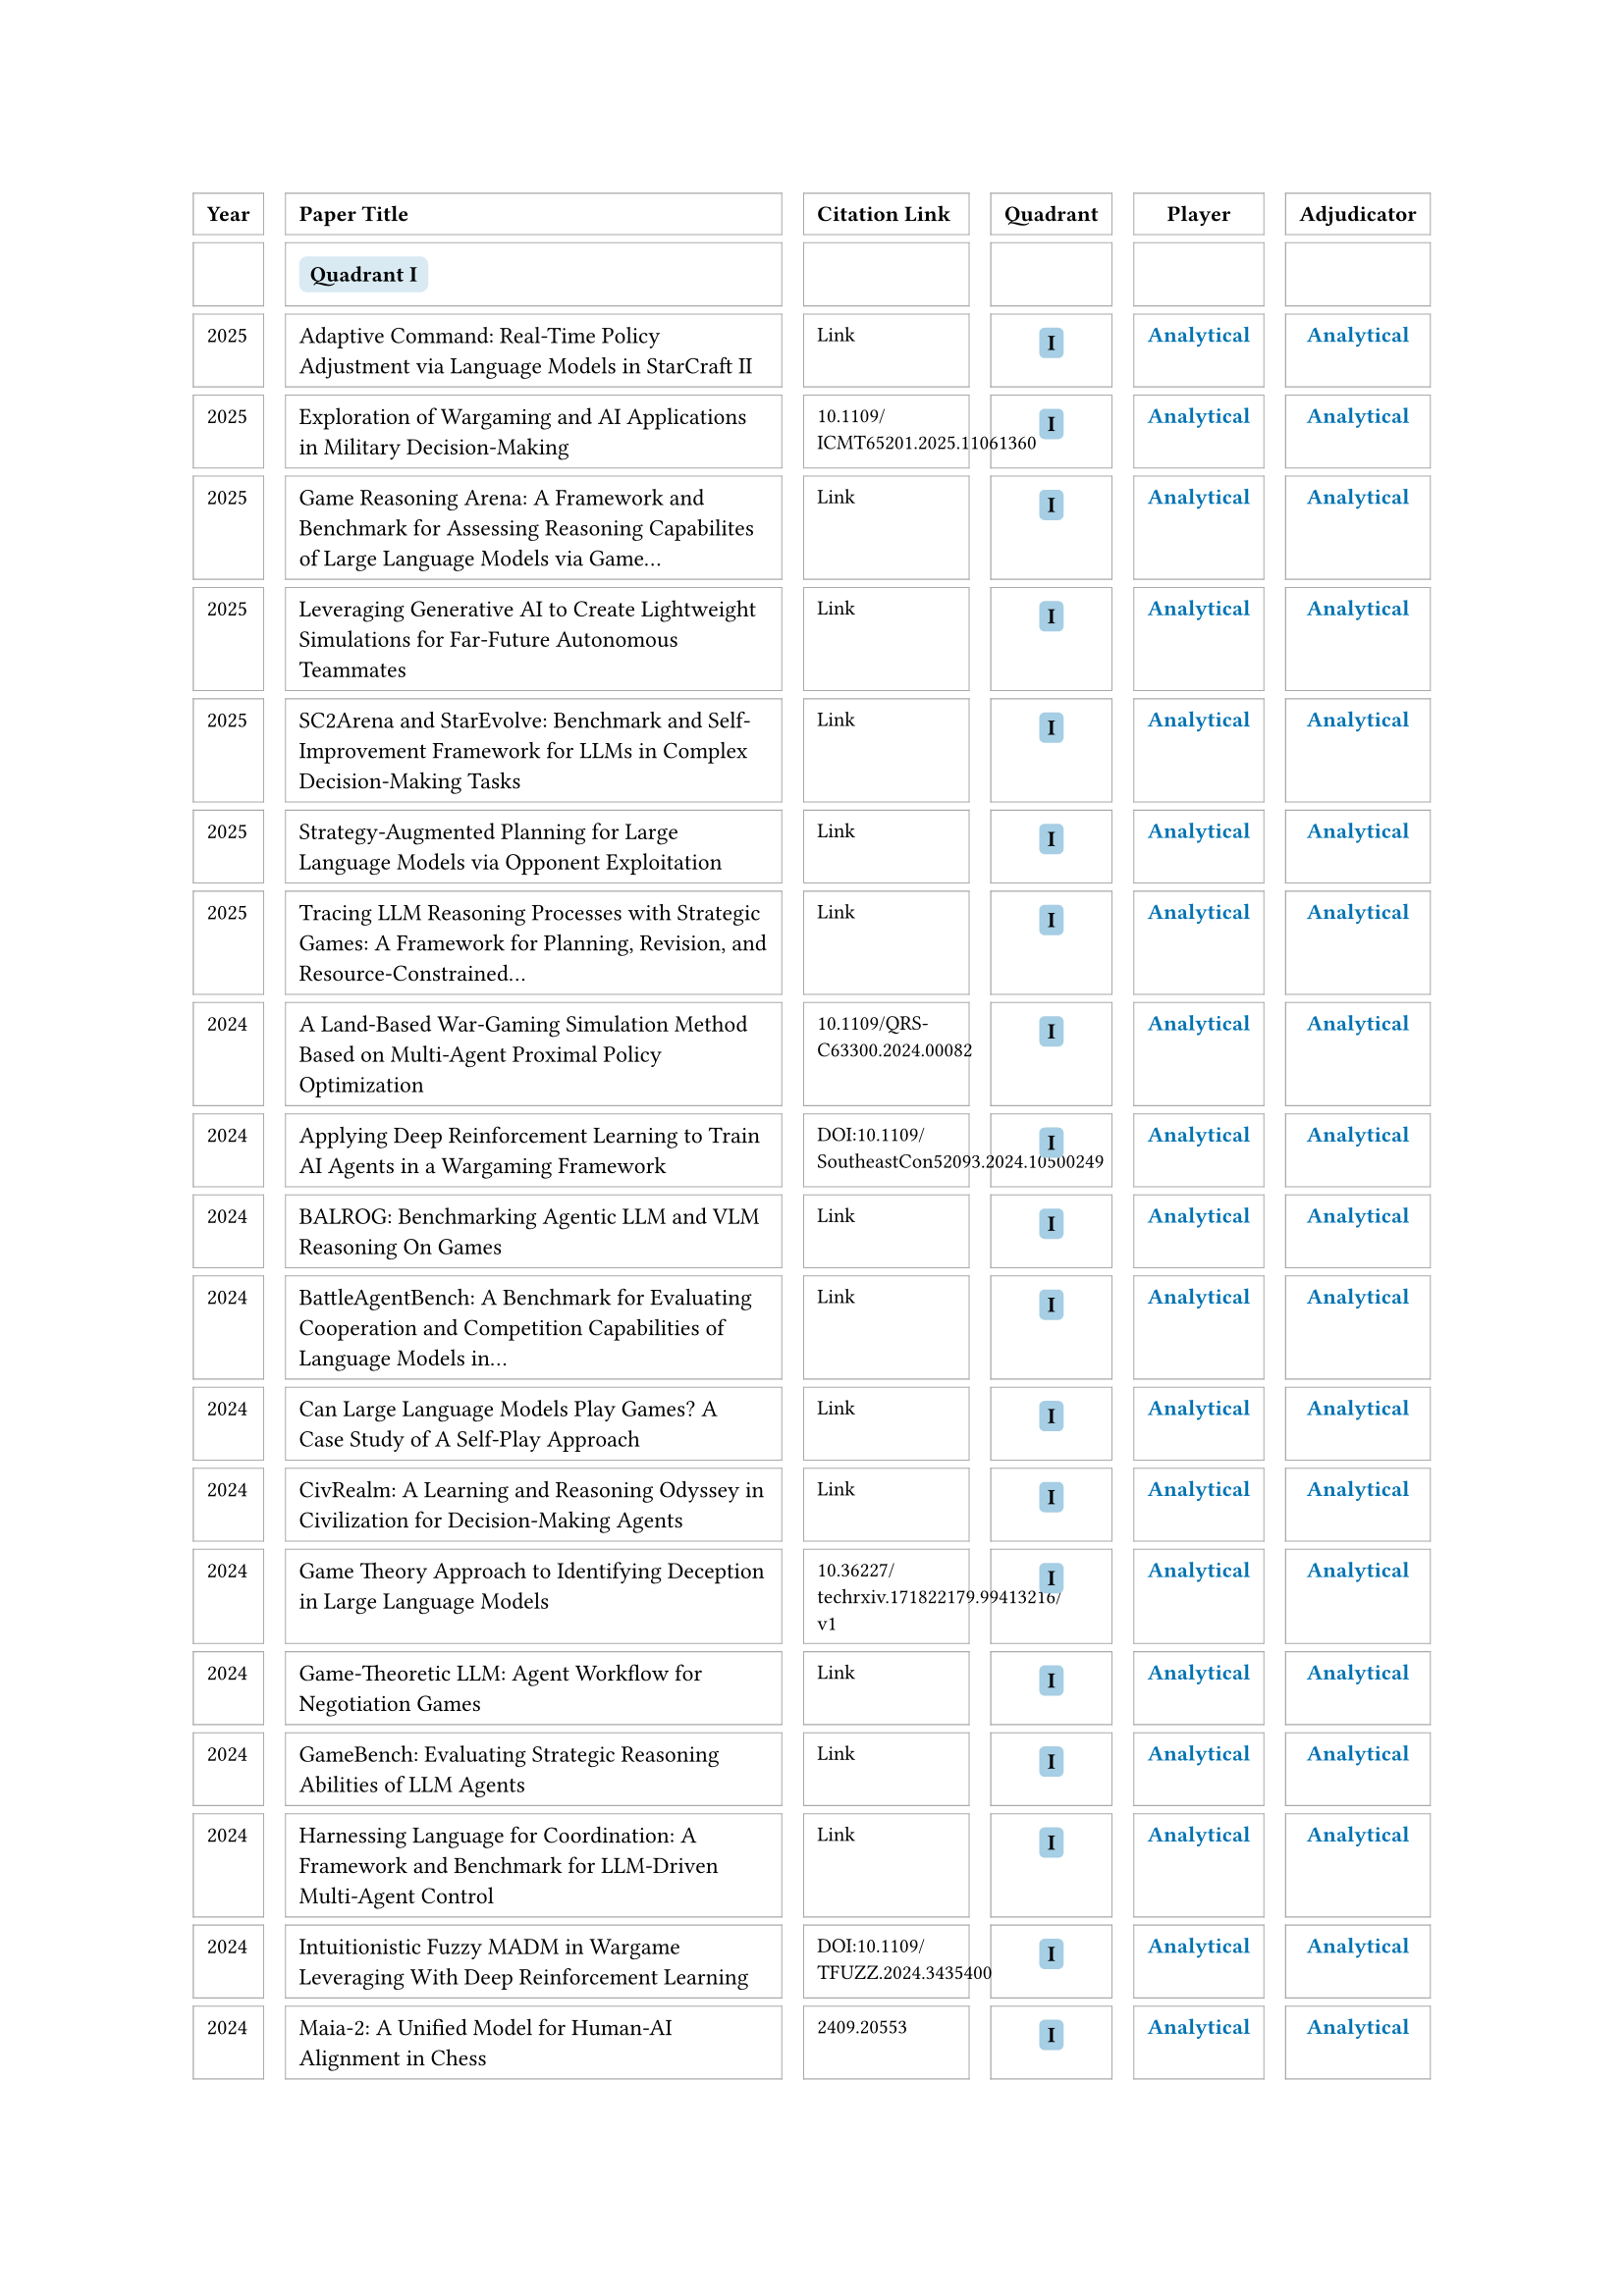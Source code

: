// Auto-generated by src/emnlp_assets.py
#set text(size: 8pt)
#block(breakable: true, width: 100%)[
  #table(
    columns: (auto, 6fr, 2fr, auto, auto, auto),
    column-gutter: 8pt,
    row-gutter: 3pt,
    align: (left, left, left, center, center, center),
    stroke: 0.4pt + gray,
    inset: 5pt,
    [*Year*], [*Paper Title*], [*Citation Link*], [*Quadrant*], [*Player*], [*Adjudicator*],
    [ ], [#box(fill: rgb(0, 114, 178).lighten(85%), inset: 4pt, radius: 3pt)[*Quadrant I*]], [ ], [ ], [ ], [ ],
    [2025], [#text(size: 8.5pt)[Adaptive Command: Real-Time Policy Adjustment via Language Models in StarCraft II]], [#link("https://arxiv.org/abs/2508.16580")[#text(size: 7.5pt)[Link]]], [#box(fill: rgb(0, 114, 178).lighten(65%), inset: 3pt, radius: 2pt)[*I*]], [#text(fill: rgb(0, 114, 178), weight: "bold")[Analytical]], [#text(fill: rgb(0, 114, 178), weight: "bold")[Analytical]],
    [2025], [#text(size: 8.5pt)[Exploration of Wargaming and AI Applications in Military Decision-Making]], [#text(size: 7.5pt)[10.1109/ICMT65201.2025.11061360]], [#box(fill: rgb(0, 114, 178).lighten(65%), inset: 3pt, radius: 2pt)[*I*]], [#text(fill: rgb(0, 114, 178), weight: "bold")[Analytical]], [#text(fill: rgb(0, 114, 178), weight: "bold")[Analytical]],
    [2025], [#text(size: 8.5pt)[Game Reasoning Arena: A Framework and Benchmark for Assessing Reasoning Capabilites of Large Language Models via Game…]], [#link("https://arxiv.org/abs/2508.03368")[#text(size: 7.5pt)[Link]]], [#box(fill: rgb(0, 114, 178).lighten(65%), inset: 3pt, radius: 2pt)[*I*]], [#text(fill: rgb(0, 114, 178), weight: "bold")[Analytical]], [#text(fill: rgb(0, 114, 178), weight: "bold")[Analytical]],
    [2025], [#text(size: 8.5pt)[Leveraging Generative AI to Create Lightweight Simulations for Far-Future Autonomous Teammates]], [#link("https://journals.sagepub.com/doi/10.1177/10711813251357885")[#text(size: 7.5pt)[Link]]], [#box(fill: rgb(0, 114, 178).lighten(65%), inset: 3pt, radius: 2pt)[*I*]], [#text(fill: rgb(0, 114, 178), weight: "bold")[Analytical]], [#text(fill: rgb(0, 114, 178), weight: "bold")[Analytical]],
    [2025], [#text(size: 8.5pt)[SC2Arena and StarEvolve: Benchmark and Self-Improvement Framework for LLMs in Complex Decision-Making Tasks]], [#link("https://arxiv.org/abs/2508.10428")[#text(size: 7.5pt)[Link]]], [#box(fill: rgb(0, 114, 178).lighten(65%), inset: 3pt, radius: 2pt)[*I*]], [#text(fill: rgb(0, 114, 178), weight: "bold")[Analytical]], [#text(fill: rgb(0, 114, 178), weight: "bold")[Analytical]],
    [2025], [#text(size: 8.5pt)[Strategy-Augmented Planning for Large Language Models via Opponent Exploitation]], [#link("https://arxiv.org/abs/2505.08459")[#text(size: 7.5pt)[Link]]], [#box(fill: rgb(0, 114, 178).lighten(65%), inset: 3pt, radius: 2pt)[*I*]], [#text(fill: rgb(0, 114, 178), weight: "bold")[Analytical]], [#text(fill: rgb(0, 114, 178), weight: "bold")[Analytical]],
    [2025], [#text(size: 8.5pt)[Tracing LLM Reasoning Processes with Strategic Games: A Framework for Planning, Revision, and Resource-Constrained…]], [#link("https://arxiv.org/abs/2506.12012")[#text(size: 7.5pt)[Link]]], [#box(fill: rgb(0, 114, 178).lighten(65%), inset: 3pt, radius: 2pt)[*I*]], [#text(fill: rgb(0, 114, 178), weight: "bold")[Analytical]], [#text(fill: rgb(0, 114, 178), weight: "bold")[Analytical]],
    [2024], [#text(size: 8.5pt)[A Land-Based War-Gaming Simulation Method Based on Multi-Agent Proximal Policy Optimization]], [#text(size: 7.5pt)[10.1109/QRS-C63300.2024.00082]], [#box(fill: rgb(0, 114, 178).lighten(65%), inset: 3pt, radius: 2pt)[*I*]], [#text(fill: rgb(0, 114, 178), weight: "bold")[Analytical]], [#text(fill: rgb(0, 114, 178), weight: "bold")[Analytical]],
    [2024], [#text(size: 8.5pt)[Applying Deep Reinforcement Learning to Train AI Agents in a Wargaming Framework]], [#text(size: 7.5pt)[DOI:10.1109/SoutheastCon52093.2024.10500249]], [#box(fill: rgb(0, 114, 178).lighten(65%), inset: 3pt, radius: 2pt)[*I*]], [#text(fill: rgb(0, 114, 178), weight: "bold")[Analytical]], [#text(fill: rgb(0, 114, 178), weight: "bold")[Analytical]],
    [2024], [#text(size: 8.5pt)[BALROG: Benchmarking Agentic LLM and VLM Reasoning On Games]], [#link("https://arxiv.org/abs/2411.13543")[#text(size: 7.5pt)[Link]]], [#box(fill: rgb(0, 114, 178).lighten(65%), inset: 3pt, radius: 2pt)[*I*]], [#text(fill: rgb(0, 114, 178), weight: "bold")[Analytical]], [#text(fill: rgb(0, 114, 178), weight: "bold")[Analytical]],
    [2024], [#text(size: 8.5pt)[BattleAgentBench: A Benchmark for Evaluating Cooperation and Competition Capabilities of Language Models in…]], [#link("https://arxiv.org/abs/2408.15971")[#text(size: 7.5pt)[Link]]], [#box(fill: rgb(0, 114, 178).lighten(65%), inset: 3pt, radius: 2pt)[*I*]], [#text(fill: rgb(0, 114, 178), weight: "bold")[Analytical]], [#text(fill: rgb(0, 114, 178), weight: "bold")[Analytical]],
    [2024], [#text(size: 8.5pt)[Can Large Language Models Play Games? A Case Study of A Self-Play Approach]], [#link("https://arxiv.org/abs/2403.05632")[#text(size: 7.5pt)[Link]]], [#box(fill: rgb(0, 114, 178).lighten(65%), inset: 3pt, radius: 2pt)[*I*]], [#text(fill: rgb(0, 114, 178), weight: "bold")[Analytical]], [#text(fill: rgb(0, 114, 178), weight: "bold")[Analytical]],
    [2024], [#text(size: 8.5pt)[CivRealm: A Learning and Reasoning Odyssey in Civilization for Decision-Making Agents]], [#link("https://arxiv.org/abs/2401.10568")[#text(size: 7.5pt)[Link]]], [#box(fill: rgb(0, 114, 178).lighten(65%), inset: 3pt, radius: 2pt)[*I*]], [#text(fill: rgb(0, 114, 178), weight: "bold")[Analytical]], [#text(fill: rgb(0, 114, 178), weight: "bold")[Analytical]],
    [2024], [#text(size: 8.5pt)[Game Theory Approach to Identifying Deception in Large Language Models]], [#text(size: 7.5pt)[10.36227/techrxiv.171822179.99413216/v1]], [#box(fill: rgb(0, 114, 178).lighten(65%), inset: 3pt, radius: 2pt)[*I*]], [#text(fill: rgb(0, 114, 178), weight: "bold")[Analytical]], [#text(fill: rgb(0, 114, 178), weight: "bold")[Analytical]],
    [2024], [#text(size: 8.5pt)[Game-Theoretic LLM: Agent Workflow for Negotiation Games]], [#link("https://arxiv.org/abs/2411.05990")[#text(size: 7.5pt)[Link]]], [#box(fill: rgb(0, 114, 178).lighten(65%), inset: 3pt, radius: 2pt)[*I*]], [#text(fill: rgb(0, 114, 178), weight: "bold")[Analytical]], [#text(fill: rgb(0, 114, 178), weight: "bold")[Analytical]],
    [2024], [#text(size: 8.5pt)[GameBench: Evaluating Strategic Reasoning Abilities of LLM Agents]], [#link("https://arxiv.org/html/2406.06613v1")[#text(size: 7.5pt)[Link]]], [#box(fill: rgb(0, 114, 178).lighten(65%), inset: 3pt, radius: 2pt)[*I*]], [#text(fill: rgb(0, 114, 178), weight: "bold")[Analytical]], [#text(fill: rgb(0, 114, 178), weight: "bold")[Analytical]],
    [2024], [#text(size: 8.5pt)[Harnessing Language for Coordination: A Framework and Benchmark for LLM-Driven Multi-Agent Control]], [#link("https://arxiv.org/abs/2412.11761")[#text(size: 7.5pt)[Link]]], [#box(fill: rgb(0, 114, 178).lighten(65%), inset: 3pt, radius: 2pt)[*I*]], [#text(fill: rgb(0, 114, 178), weight: "bold")[Analytical]], [#text(fill: rgb(0, 114, 178), weight: "bold")[Analytical]],
    [2024], [#text(size: 8.5pt)[Intuitionistic Fuzzy MADM in Wargame Leveraging With Deep Reinforcement Learning]], [#text(size: 7.5pt)[DOI:10.1109/TFUZZ.2024.3435400]], [#box(fill: rgb(0, 114, 178).lighten(65%), inset: 3pt, radius: 2pt)[*I*]], [#text(fill: rgb(0, 114, 178), weight: "bold")[Analytical]], [#text(fill: rgb(0, 114, 178), weight: "bold")[Analytical]],
    [2024], [#text(size: 8.5pt)[Maia-2: A Unified Model for Human-AI Alignment in Chess]], [#text(size: 7.5pt)[2409.20553]], [#box(fill: rgb(0, 114, 178).lighten(65%), inset: 3pt, radius: 2pt)[*I*]], [#text(fill: rgb(0, 114, 178), weight: "bold")[Analytical]], [#text(fill: rgb(0, 114, 178), weight: "bold")[Analytical]],
    [2024], [#text(size: 8.5pt)[Mastering the Digital Art of War: Developing Intelligent Combat Simulation Agents for Wargaming Using Hierarchical…]], [#link("https://arxiv.org/abs/2408.13333")[#text(size: 7.5pt)[Link]]], [#box(fill: rgb(0, 114, 178).lighten(65%), inset: 3pt, radius: 2pt)[*I*]], [#text(fill: rgb(0, 114, 178), weight: "bold")[Analytical]], [#text(fill: rgb(0, 114, 178), weight: "bold")[Analytical]],
    [2024], [#text(size: 8.5pt)[Multiattribute Decision-Making in Wargames Leveraging the Entropy–Weight Method in Conjunction With Deep Reinforcement…]], [#text(size: 7.5pt)[10.1109/TG.2023.3236065]], [#box(fill: rgb(0, 114, 178).lighten(65%), inset: 3pt, radius: 2pt)[*I*]], [#text(fill: rgb(0, 114, 178), weight: "bold")[Analytical]], [#text(fill: rgb(0, 114, 178), weight: "bold")[Analytical]],
    [2024], [#text(size: 8.5pt)[Multiattribute Decision-Making in Wargames Leveraging the Entropy–Weight Method in Conjunction With Deep Reinforcement…]], [#text(size: 7.5pt)[DOI:10.1109/TG.2023.3236065]], [#box(fill: rgb(0, 114, 178).lighten(65%), inset: 3pt, radius: 2pt)[*I*]], [#text(fill: rgb(0, 114, 178), weight: "bold")[Analytical]], [#text(fill: rgb(0, 114, 178), weight: "bold")[Analytical]],
    [2024], [#text(size: 8.5pt)[PokeLLMon: A Human-Parity Agent for Pokemon Battles with Large Language Models]], [#link("https://arxiv.org/abs/2402.01118")[#text(size: 7.5pt)[Link]]], [#box(fill: rgb(0, 114, 178).lighten(65%), inset: 3pt, radius: 2pt)[*I*]], [#text(fill: rgb(0, 114, 178), weight: "bold")[Analytical]], [#text(fill: rgb(0, 114, 178), weight: "bold")[Analytical]],
    [2024], [#text(size: 8.5pt)[Project Sid: Many-agent simulations toward AI civilization]], [#link("https://arxiv.org/abs/2411.00114")[#text(size: 7.5pt)[Link]]], [#box(fill: rgb(0, 114, 178).lighten(65%), inset: 3pt, radius: 2pt)[*I*]], [#text(fill: rgb(0, 114, 178), weight: "bold")[Analytical]], [#text(fill: rgb(0, 114, 178), weight: "bold")[Analytical]],
    [2024], [#text(size: 8.5pt)[SC-Phi2: A Fine-tuned Small Language Model for StarCraft II Macromanagement Tasks]], [#link("https://arxiv.org/abs/2409.18989")[#text(size: 7.5pt)[Link]]], [#box(fill: rgb(0, 114, 178).lighten(65%), inset: 3pt, radius: 2pt)[*I*]], [#text(fill: rgb(0, 114, 178), weight: "bold")[Analytical]], [#text(fill: rgb(0, 114, 178), weight: "bold")[Analytical]],
    [2024], [#text(size: 8.5pt)[Shall We Team Up: Exploring Spontaneous Cooperation of Competing LLM Agents]], [#link("https://arxiv.org/abs/2402.12327")[#text(size: 7.5pt)[Link]]], [#box(fill: rgb(0, 114, 178).lighten(65%), inset: 3pt, radius: 2pt)[*I*]], [#text(fill: rgb(0, 114, 178), weight: "bold")[Analytical]], [#text(fill: rgb(0, 114, 178), weight: "bold")[Analytical]],
    [2024], [#text(size: 8.5pt)[Strategic behavior of large language models and the role of game structure versus contextual framing]], [#text(size: 7.5pt)[DOI:10.1038/s41598-024-69032-z]], [#box(fill: rgb(0, 114, 178).lighten(65%), inset: 3pt, radius: 2pt)[*I*]], [#text(fill: rgb(0, 114, 178), weight: "bold")[Analytical]], [#text(fill: rgb(0, 114, 178), weight: "bold")[Analytical]],
    [2024], [#text(size: 8.5pt)[SwarmBrain: Embodied agent for real?time strategy game StarCraft II via large language models.]], [#link("https://arxiv.org/abs/2401.17749")[#text(size: 7.5pt)[Link]]], [#box(fill: rgb(0, 114, 178).lighten(65%), inset: 3pt, radius: 2pt)[*I*]], [#text(fill: rgb(0, 114, 178), weight: "bold")[Analytical]], [#text(fill: rgb(0, 114, 178), weight: "bold")[Analytical]],
    [2024], [#text(size: 8.5pt)[The Automated but Risky Game: Modeling Agent-to-Agent Negotiations and Transactions in Consumer Markets]], [#link("https://arxiv.org/abs/2410.10479")[#text(size: 7.5pt)[Link]]], [#box(fill: rgb(0, 114, 178).lighten(65%), inset: 3pt, radius: 2pt)[*I*]], [#text(fill: rgb(0, 114, 178), weight: "bold")[Analytical]], [#text(fill: rgb(0, 114, 178), weight: "bold")[Analytical]],
    [2023], [#text(size: 8.5pt)[ChessGPT: Bridging Policy Learning and Language Modeling]], [#link("https://arxiv.org/abs/2306.09200")[#text(size: 7.5pt)[Link]]], [#box(fill: rgb(0, 114, 178).lighten(65%), inset: 3pt, radius: 2pt)[*I*]], [#text(fill: rgb(0, 114, 178), weight: "bold")[Analytical]], [#text(fill: rgb(0, 114, 178), weight: "bold")[Analytical]],
    [2023], [#text(size: 8.5pt)[Diversifying AI: Towards Creative Chess with AlphaZero]], [#text(size: 7.5pt)[2308.09175]], [#box(fill: rgb(0, 114, 178).lighten(65%), inset: 3pt, radius: 2pt)[*I*]], [#text(fill: rgb(0, 114, 178), weight: "bold")[Analytical]], [#text(fill: rgb(0, 114, 178), weight: "bold")[Analytical]],
    [2023], [#text(size: 8.5pt)[Intelligent Decision-Making and Human Language Communication Based on Deep Reinforcement Learning in a Wargame…]], [#text(size: 7.5pt)[10.1109/THMS.2022.3225867]], [#box(fill: rgb(0, 114, 178).lighten(65%), inset: 3pt, radius: 2pt)[*I*]], [#text(fill: rgb(0, 114, 178), weight: "bold")[Analytical]], [#text(fill: rgb(0, 114, 178), weight: "bold")[Analytical]],
    [2023], [#text(size: 8.5pt)[LLM-Based Agent Society Investigation: Collaboration and Confrontation in Avalon Gameplay]], [#text(size: 7.5pt)[—]], [#box(fill: rgb(0, 114, 178).lighten(65%), inset: 3pt, radius: 2pt)[*I*]], [#text(fill: rgb(0, 114, 178), weight: "bold")[Analytical]], [#text(fill: rgb(0, 114, 178), weight: "bold")[Analytical]],
    [2023], [#text(size: 8.5pt)[Large Language Models Play StarCraft II: Benchmarks and A Chain of Summarization Approach]], [#link("https://arxiv.org/abs/2312.11865")[#text(size: 7.5pt)[Link]]], [#box(fill: rgb(0, 114, 178).lighten(65%), inset: 3pt, radius: 2pt)[*I*]], [#text(fill: rgb(0, 114, 178), weight: "bold")[Analytical]], [#text(fill: rgb(0, 114, 178), weight: "bold")[Analytical]],
    [2023], [#text(size: 8.5pt)[Large Language Models on the Chessboard: A Study on ChatGPT's Formal Language Comprehension and Complex Reasoning Skills]], [#text(size: 7.5pt)[—]], [#box(fill: rgb(0, 114, 178).lighten(65%), inset: 3pt, radius: 2pt)[*I*]], [#text(fill: rgb(0, 114, 178), weight: "bold")[Analytical]], [#text(fill: rgb(0, 114, 178), weight: "bold")[Analytical]],
    [2023], [#text(size: 8.5pt)[Naval Wargame Prototyping: Multiplayer Real-Time Strategy Game Simulation Using Unreal Engine]], [#text(size: 7.5pt)[DOI:10.1109/ICITEE59582.2023.10317764]], [#box(fill: rgb(0, 114, 178).lighten(65%), inset: 3pt, radius: 2pt)[*I*]], [#text(fill: rgb(0, 114, 178), weight: "bold")[Analytical]], [#text(fill: rgb(0, 114, 178), weight: "bold")[Analytical]],
    [2023], [#text(size: 8.5pt)[Playing Games With GPT: What Can We Learn About a Large Language Model From Canonical Strategic Games?]], [#link("http://dx.doi.org/10.2139/ssrn.4493398")[#text(size: 7.5pt)[Link]]], [#box(fill: rgb(0, 114, 178).lighten(65%), inset: 3pt, radius: 2pt)[*I*]], [#text(fill: rgb(0, 114, 178), weight: "bold")[Analytical]], [#text(fill: rgb(0, 114, 178), weight: "bold")[Analytical]],
    [2023], [#text(size: 8.5pt)[Research on Wargame Decision-Making Method Based on Multi-Agent Deep Deterministic Policy Gradient]], [#link("https://doi.org/10.3390/app13074569")[#text(size: 7.5pt)[Link]]], [#box(fill: rgb(0, 114, 178).lighten(65%), inset: 3pt, radius: 2pt)[*I*]], [#text(fill: rgb(0, 114, 178), weight: "bold")[Analytical]], [#text(fill: rgb(0, 114, 178), weight: "bold")[Analytical]],
    [2023], [#text(size: 8.5pt)[Self Generated Wargame AI: Double Layer Agent Task Planning Based on Large Language Model]], [#link("https://arxiv.org/abs/2312.01090v2")[#text(size: 7.5pt)[Link]]], [#box(fill: rgb(0, 114, 178).lighten(65%), inset: 3pt, radius: 2pt)[*I*]], [#text(fill: rgb(0, 114, 178), weight: "bold")[Analytical]], [#text(fill: rgb(0, 114, 178), weight: "bold")[Analytical]],
    [2023], [#text(size: 8.5pt)[Welfare Diplomacy: Benchmarking Language Model Cooperation]], [#link("https://arxiv.org/abs/2310.08901")[#text(size: 7.5pt)[Link]]], [#box(fill: rgb(0, 114, 178).lighten(65%), inset: 3pt, radius: 2pt)[*I*]], [#text(fill: rgb(0, 114, 178), weight: "bold")[Analytical]], [#text(fill: rgb(0, 114, 178), weight: "bold")[Analytical]],
    [2022], [#text(size: 8.5pt)[Ares: A System-Oriented Wargame Framework for Adversarial ML]], [#text(size: 7.5pt)[—]], [#box(fill: rgb(0, 114, 178).lighten(65%), inset: 3pt, radius: 2pt)[*I*]], [#text(fill: rgb(0, 114, 178), weight: "bold")[Analytical]], [#text(fill: rgb(0, 114, 178), weight: "bold")[Analytical]],
    [2022], [#text(size: 8.5pt)[Mastering the Game of No-Press Diplomacy via Human-Regularized Reinforcement Learning and Planning]], [#link("https://arxiv.org/pdf/2210.05492")[#text(size: 7.5pt)[Link]]], [#box(fill: rgb(0, 114, 178).lighten(65%), inset: 3pt, radius: 2pt)[*I*]], [#text(fill: rgb(0, 114, 178), weight: "bold")[Analytical]], [#text(fill: rgb(0, 114, 178), weight: "bold")[Analytical]],
    [2022], [#text(size: 8.5pt)[Mastering the Game of Stratego with Model-Free Multiagent Reinforcement Learning]], [#link("https://arxiv.org/pdf/2206.15378")[#text(size: 7.5pt)[Link]]], [#box(fill: rgb(0, 114, 178).lighten(65%), inset: 3pt, radius: 2pt)[*I*]], [#text(fill: rgb(0, 114, 178), weight: "bold")[Analytical]], [#text(fill: rgb(0, 114, 178), weight: "bold")[Analytical]],
    [2021], [#text(size: 8.5pt)[Chess AI: Competing Paradigms for Machine Intelligence]], [#text(size: 7.5pt)[2109.11602]], [#box(fill: rgb(0, 114, 178).lighten(65%), inset: 3pt, radius: 2pt)[*I*]], [#text(fill: rgb(0, 114, 178), weight: "bold")[Analytical]], [#text(fill: rgb(0, 114, 178), weight: "bold")[Analytical]],
    [2021], [#text(size: 8.5pt)[Hierarchical control of multi-agent reinforcement learning team in real-time strategy (RTS) games]], [#link("https://doi.org/10.1016/j.eswa.2021.115707")[#text(size: 7.5pt)[Link]]], [#box(fill: rgb(0, 114, 178).lighten(65%), inset: 3pt, radius: 2pt)[*I*]], [#text(fill: rgb(0, 114, 178), weight: "bold")[Analytical]], [#text(fill: rgb(0, 114, 178), weight: "bold")[Analytical]],
    [2021], [#text(size: 8.5pt)[Modeling fog of war effects in AFSIM]], [#text(size: 7.5pt)[DOI:10.1177/15485129211041963]], [#box(fill: rgb(0, 114, 178).lighten(65%), inset: 3pt, radius: 2pt)[*I*]], [#text(fill: rgb(0, 114, 178), weight: "bold")[Analytical]], [#text(fill: rgb(0, 114, 178), weight: "bold")[Analytical]],
    [2021], [#text(size: 8.5pt)[The Surprising Effectiveness of PPO in Cooperative Multi-Agent Games]], [#link("https://arxiv.org/abs/2103.01955")[#text(size: 7.5pt)[Link]]], [#box(fill: rgb(0, 114, 178).lighten(65%), inset: 3pt, radius: 2pt)[*I*]], [#text(fill: rgb(0, 114, 178), weight: "bold")[Analytical]], [#text(fill: rgb(0, 114, 178), weight: "bold")[Analytical]],
    [2020], [#text(size: 8.5pt)[Developing Combat Behavior through Reinforcement Learning in Wargames and Simulations]], [#text(size: 7.5pt)[DOI:10.1109/CoG47356.2020.9231609]], [#box(fill: rgb(0, 114, 178).lighten(65%), inset: 3pt, radius: 2pt)[*I*]], [#text(fill: rgb(0, 114, 178), weight: "bold")[Analytical]], [#text(fill: rgb(0, 114, 178), weight: "bold")[Analytical]],
    [2020], [#text(size: 8.5pt)[Learning to Play No-Press Diplomacy with Best Response Policy Iteration]], [#link("https://arxiv.org/abs/2006.04635")[#text(size: 7.5pt)[Link]]], [#box(fill: rgb(0, 114, 178).lighten(65%), inset: 3pt, radius: 2pt)[*I*]], [#text(fill: rgb(0, 114, 178), weight: "bold")[Analytical]], [#text(fill: rgb(0, 114, 178), weight: "bold")[Analytical]],
    [2020], [#text(size: 8.5pt)[No Press Diplomacy: Modeling Multi-Agent Gameplay]], [#link("https://arxiv.org/abs/1909.02128")[#text(size: 7.5pt)[Link]]], [#box(fill: rgb(0, 114, 178).lighten(65%), inset: 3pt, radius: 2pt)[*I*]], [#text(fill: rgb(0, 114, 178), weight: "bold")[Analytical]], [#text(fill: rgb(0, 114, 178), weight: "bold")[Analytical]],
    [2020], [#text(size: 8.5pt)[Playing a Strategy Game with Knowledge-Based Reinforcement Learning]], [#link("https://arxiv.org/abs/1908.05472")[#text(size: 7.5pt)[Link]]], [#box(fill: rgb(0, 114, 178).lighten(65%), inset: 3pt, radius: 2pt)[*I*]], [#text(fill: rgb(0, 114, 178), weight: "bold")[Analytical]], [#text(fill: rgb(0, 114, 178), weight: "bold")[Analytical]],
    [2020], [#text(size: 8.5pt)[Recurrent MADDPG for Object Detection and Assignment in Combat Tasks]], [#text(size: 7.5pt)[10.1109/ACCESS.2020.3022638]], [#box(fill: rgb(0, 114, 178).lighten(65%), inset: 3pt, radius: 2pt)[*I*]], [#text(fill: rgb(0, 114, 178), weight: "bold")[Analytical]], [#text(fill: rgb(0, 114, 178), weight: "bold")[Analytical]],
    [ ], [#box(fill: rgb(230, 159, 0).lighten(85%), inset: 4pt, radius: 3pt)[*Quadrant II*]], [ ], [ ], [ ], [ ],
    [2024], [#text(size: 8.5pt)[BattleAgent: Multi-modal Dynamic Emulation on Historical Battles to Complement Historical Analysis]], [#link("https://arxiv.org/abs/2404.15532")[#text(size: 7.5pt)[Link]]], [#box(fill: rgb(230, 159, 0).lighten(65%), inset: 3pt, radius: 2pt)[*II*]], [#text(fill: rgb(0, 114, 178), weight: "bold")[Analytical]], [#text(fill: rgb(0, 158, 115), weight: "bold")[Creative]],
    [2024], [#text(size: 8.5pt)[Escalation Risks from Language Models in Military and Diplomatic Decision-Making]], [#link("https://dl.acm.org/doi/abs/10.1145/3630106.3658942")[#text(size: 7.5pt)[Link]]], [#box(fill: rgb(230, 159, 0).lighten(65%), inset: 3pt, radius: 2pt)[*II*]], [#text(fill: rgb(0, 114, 178), weight: "bold")[Analytical]], [#text(fill: rgb(0, 158, 115), weight: "bold")[Creative]],
    [2023], [#text(size: 8.5pt)[War and Peace (WarAgent): Large Language Model-based Multi-Agent Simulation of World Wars]], [#link("https://arxiv.org/abs/2311.17227")[#text(size: 7.5pt)[Link]]], [#box(fill: rgb(230, 159, 0).lighten(65%), inset: 3pt, radius: 2pt)[*II*]], [#text(fill: rgb(0, 114, 178), weight: "bold")[Analytical]], [#text(fill: rgb(0, 158, 115), weight: "bold")[Creative]],
    [2022], [#text(size: 8.5pt)[Actor–critic-based decision-making method for the artificial intelligence commander in tactical wargames]], [#text(size: 7.5pt)[10.1177/1548512920954542]], [#box(fill: rgb(230, 159, 0).lighten(65%), inset: 3pt, radius: 2pt)[*II*]], [#text(fill: rgb(0, 114, 178), weight: "bold")[Analytical]], [#text(fill: rgb(0, 158, 115), weight: "bold")[Creative]],
    [2022], [#text(size: 8.5pt)[An experiment in tactical wargaming with platforms enabled by artificial intelligence]], [#text(size: 7.5pt)[DOI:10.1177/15485129221097103]], [#box(fill: rgb(230, 159, 0).lighten(65%), inset: 3pt, radius: 2pt)[*II*]], [#text(fill: rgb(0, 114, 178), weight: "bold")[Analytical]], [#text(fill: rgb(0, 158, 115), weight: "bold")[Creative]],
    [2020], [#text(size: 8.5pt)[Experimental wargames to address the complexity: scarcity gap]], [#link("https://ieeexplore.ieee.org/document/9185413")[#text(size: 7.5pt)[Link]]], [#box(fill: rgb(230, 159, 0).lighten(65%), inset: 3pt, radius: 2pt)[*II*]], [#text(fill: rgb(0, 114, 178), weight: "bold")[Analytical]], [#text(fill: rgb(0, 158, 115), weight: "bold")[Creative]],
    [ ], [#box(fill: rgb(0, 158, 115).lighten(85%), inset: 4pt, radius: 3pt)[*Quadrant III*]], [ ], [ ], [ ], [ ],
    [2025], [#text(size: 8.5pt)[Advancing AI Negotiations: New Theory and Evidence from an International AI Negotiation Competition]], [#link("https://arxiv.org/abs/2503.06416")[#text(size: 7.5pt)[Link]]], [#box(fill: rgb(0, 158, 115).lighten(65%), inset: 3pt, radius: 2pt)[*III*]], [#text(fill: rgb(0, 158, 115), weight: "bold")[Creative]], [#text(fill: rgb(0, 114, 178), weight: "bold")[Analytical]],
    [2025], [#text(size: 8.5pt)[Agent Exchange: Shaping the Future of AI Agent Economics]], [#link("https://arxiv.org/abs/2507.03904")[#text(size: 7.5pt)[Link]]], [#box(fill: rgb(0, 158, 115).lighten(65%), inset: 3pt, radius: 2pt)[*III*]], [#text(fill: rgb(0, 158, 115), weight: "bold")[Creative]], [#text(fill: rgb(0, 114, 178), weight: "bold")[Analytical]],
    [2025], [#text(size: 8.5pt)[Agents of Change: Self-Evolving LLM Agents for Strategic Planning]], [#link("https://arxiv.org/abs/2506.04651")[#text(size: 7.5pt)[Link]]], [#box(fill: rgb(0, 158, 115).lighten(65%), inset: 3pt, radius: 2pt)[*III*]], [#text(fill: rgb(0, 158, 115), weight: "bold")[Creative]], [#text(fill: rgb(0, 114, 178), weight: "bold")[Analytical]],
    [2025], [#text(size: 8.5pt)[DSGBench: A Diverse Strategic Game Benchmark for Evaluating LLM-based Agents in Complex Decision-Making Environments]], [#link("https://arxiv.org/abs/2503.06047")[#text(size: 7.5pt)[Link]]], [#box(fill: rgb(0, 158, 115).lighten(65%), inset: 3pt, radius: 2pt)[*III*]], [#text(fill: rgb(0, 158, 115), weight: "bold")[Creative]], [#text(fill: rgb(0, 114, 178), weight: "bold")[Analytical]],
    [2025], [#text(size: 8.5pt)[Debt Collection Negotiations with Large Language Models]], [#link("https://arxiv.org/abs/2502.18228")[#text(size: 7.5pt)[Link]]], [#box(fill: rgb(0, 158, 115).lighten(65%), inset: 3pt, radius: 2pt)[*III*]], [#text(fill: rgb(0, 158, 115), weight: "bold")[Creative]], [#text(fill: rgb(0, 114, 178), weight: "bold")[Analytical]],
    [2025], [#text(size: 8.5pt)[Democratizing Diplomacy: A Harness for Evaluating Any Large Language Model on Full-Press Diplomacy]], [#link("https://arxiv.org/abs/2508.07485")[#text(size: 7.5pt)[Link]]], [#box(fill: rgb(0, 158, 115).lighten(65%), inset: 3pt, radius: 2pt)[*III*]], [#text(fill: rgb(0, 158, 115), weight: "bold")[Creative]], [#text(fill: rgb(0, 114, 178), weight: "bold")[Analytical]],
    [2025], [#text(size: 8.5pt)[Digital Player: Evaluating Large Language Models based Human-like Agent in Games]], [#link("https://arxiv.org/abs/2502.20807")[#text(size: 7.5pt)[Link]]], [#box(fill: rgb(0, 158, 115).lighten(65%), inset: 3pt, radius: 2pt)[*III*]], [#text(fill: rgb(0, 158, 115), weight: "bold")[Creative]], [#text(fill: rgb(0, 114, 178), weight: "bold")[Analytical]],
    [2025], [#text(size: 8.5pt)[Evaluating LLM Agent Collusion in Double Auctions]], [#link("https://arxiv.org/abs/2507.01413")[#text(size: 7.5pt)[Link]]], [#box(fill: rgb(0, 158, 115).lighten(65%), inset: 3pt, radius: 2pt)[*III*]], [#text(fill: rgb(0, 158, 115), weight: "bold")[Creative]], [#text(fill: rgb(0, 114, 178), weight: "bold")[Analytical]],
    [2025], [#text(size: 8.5pt)[FishBargain: An LLM-Empowered Bargaining Agent for Online Flea-Market Platform Sellers]], [#link("https://arxiv.org/abs/2502.10406")[#text(size: 7.5pt)[Link]]], [#box(fill: rgb(0, 158, 115).lighten(65%), inset: 3pt, radius: 2pt)[*III*]], [#text(fill: rgb(0, 158, 115), weight: "bold")[Creative]], [#text(fill: rgb(0, 114, 178), weight: "bold")[Analytical]],
    [2025], [#text(size: 8.5pt)[HARBOR: Exploring Persona Dynamics in Multi-Agent Competition]], [#link("https://arxiv.org/abs/2502.12149")[#text(size: 7.5pt)[Link]]], [#box(fill: rgb(0, 158, 115).lighten(65%), inset: 3pt, radius: 2pt)[*III*]], [#text(fill: rgb(0, 158, 115), weight: "bold")[Creative]], [#text(fill: rgb(0, 114, 178), weight: "bold")[Analytical]],
    [2025], [#text(size: 8.5pt)[Learning from Synthetic Labs: Language Models as Experimental Subjects in Auctions]], [#link("https://arxiv.org/abs/2507.09083")[#text(size: 7.5pt)[Link]]], [#box(fill: rgb(0, 158, 115).lighten(65%), inset: 3pt, radius: 2pt)[*III*]], [#text(fill: rgb(0, 158, 115), weight: "bold")[Creative]], [#text(fill: rgb(0, 114, 178), weight: "bold")[Analytical]],
    [2025], [#text(size: 8.5pt)[MultiMind: Enhancing Werewolf Agents with Multimodal Memory]], [#link("https://arxiv.org/abs/2504.18039")[#text(size: 7.5pt)[Link]]], [#box(fill: rgb(0, 158, 115).lighten(65%), inset: 3pt, radius: 2pt)[*III*]], [#text(fill: rgb(0, 158, 115), weight: "bold")[Creative]], [#text(fill: rgb(0, 114, 178), weight: "bold")[Analytical]],
    [2025], [#text(size: 8.5pt)[Playing repeated games with large language models]], [#link("https://arxiv.org/pdf/2305.16867")[#text(size: 7.5pt)[Link]]], [#box(fill: rgb(0, 158, 115).lighten(65%), inset: 3pt, radius: 2pt)[*III*]], [#text(fill: rgb(0, 158, 115), weight: "bold")[Creative]], [#text(fill: rgb(0, 114, 178), weight: "bold")[Analytical]],
    [2025], [#text(size: 8.5pt)[SPIN-Bench:  How Well Do LLMs Plan Strategically and Reason Socially?]], [#link("https://arxiv.org/abs/2503.12349")[#text(size: 7.5pt)[Link]]], [#box(fill: rgb(0, 158, 115).lighten(65%), inset: 3pt, radius: 2pt)[*III*]], [#text(fill: rgb(0, 158, 115), weight: "bold")[Creative]], [#text(fill: rgb(0, 114, 178), weight: "bold")[Analytical]],
    [2025], [#text(size: 8.5pt)[Should I Trust You? Detecting Deception in Negotiations using Counterfactual RL]], [#link("https://arxiv.org/abs/2502.12436")[#text(size: 7.5pt)[Link]]], [#box(fill: rgb(0, 158, 115).lighten(65%), inset: 3pt, radius: 2pt)[*III*]], [#text(fill: rgb(0, 158, 115), weight: "bold")[Creative]], [#text(fill: rgb(0, 114, 178), weight: "bold")[Analytical]],
    [2025], [#text(size: 8.5pt)[Super-additive Cooperation in Language Model Agents]], [#link("https://arxiv.org/abs/2508.15510")[#text(size: 7.5pt)[Link]]], [#box(fill: rgb(0, 158, 115).lighten(65%), inset: 3pt, radius: 2pt)[*III*]], [#text(fill: rgb(0, 158, 115), weight: "bold")[Creative]], [#text(fill: rgb(0, 114, 178), weight: "bold")[Analytical]],
    [2025], [#text(size: 8.5pt)[The Traitors: Deception and Trust in Multi-Agent Language Systems]], [#link("https://arxiv.org/abs/2505.12923")[#text(size: 7.5pt)[Link]]], [#box(fill: rgb(0, 158, 115).lighten(65%), inset: 3pt, radius: 2pt)[*III*]], [#text(fill: rgb(0, 158, 115), weight: "bold")[Creative]], [#text(fill: rgb(0, 114, 178), weight: "bold")[Analytical]],
    [2024], [#text(size: 8.5pt)[AMONGAGENTS: Evaluating Large Language Models in the Interactive Text-Based Social Deduction Game]], [#link("https://arxiv.org/abs/2407.16521")[#text(size: 7.5pt)[Link]]], [#box(fill: rgb(0, 158, 115).lighten(65%), inset: 3pt, radius: 2pt)[*III*]], [#text(fill: rgb(0, 158, 115), weight: "bold")[Creative]], [#text(fill: rgb(0, 114, 178), weight: "bold")[Analytical]],
    [2024], [#text(size: 8.5pt)[Battlefield information and tactics engine (BITE): a multimodal large language model approach for battlespace management]], [#text(size: 7.5pt)[Battlefield information and tactics engine (BITE): a multimodal large language model approach for battlespace management. In Artificial Intelligence and Machine Learning for Multi-Domain Operations Applications VI, volume 13051, pp.  1305103. SPIE, 2024.]], [#box(fill: rgb(0, 158, 115).lighten(65%), inset: 3pt, radius: 2pt)[*III*]], [#text(fill: rgb(0, 158, 115), weight: "bold")[Creative]], [#text(fill: rgb(0, 114, 178), weight: "bold")[Analytical]],
    [2024], [#text(size: 8.5pt)[Collaboration and Confrontation in Avalon Gameplay]], [#text(size: 7.5pt)[10.18653/v1/2024.emnlp-main.7]], [#box(fill: rgb(0, 158, 115).lighten(65%), inset: 3pt, radius: 2pt)[*III*]], [#text(fill: rgb(0, 158, 115), weight: "bold")[Creative]], [#text(fill: rgb(0, 114, 178), weight: "bold")[Analytical]],
    [2024], [#text(size: 8.5pt)[EAI: Emotional Decision-Making of LLMs in Strategic Games and Ethical Dilemmas]], [#link("https://dl.acm.org/doi/10.5555/3737916.3739625")[#text(size: 7.5pt)[Link]]], [#box(fill: rgb(0, 158, 115).lighten(65%), inset: 3pt, radius: 2pt)[*III*]], [#text(fill: rgb(0, 158, 115), weight: "bold")[Creative]], [#text(fill: rgb(0, 114, 178), weight: "bold")[Analytical]],
    [2024], [#text(size: 8.5pt)[Finding deceivers in social context with large language models: the case of the Mafia game]], [#link("https://www.nature.com/articles/s41598-024-81997-5")[#text(size: 7.5pt)[Link]]], [#box(fill: rgb(0, 158, 115).lighten(65%), inset: 3pt, radius: 2pt)[*III*]], [#text(fill: rgb(0, 158, 115), weight: "bold")[Creative]], [#text(fill: rgb(0, 114, 178), weight: "bold")[Analytical]],
    [2024], [#text(size: 8.5pt)[Human vs. Machine: Behavioral Differences Between Expert Humans and Language Models in Wargame Simulations]], [#link("https://arxiv.org/abs/2403.03407")[#text(size: 7.5pt)[Link]]], [#box(fill: rgb(0, 158, 115).lighten(65%), inset: 3pt, radius: 2pt)[*III*]], [#text(fill: rgb(0, 158, 115), weight: "bold")[Creative]], [#text(fill: rgb(0, 114, 178), weight: "bold")[Analytical]],
    [2024], [#text(size: 8.5pt)[LLMs of Catan: Exploring Pragmatic Capabilities of Generative Chatbots]], [#link("https://aclanthology.org/2024.games-1.12/")[#text(size: 7.5pt)[Link]]], [#box(fill: rgb(0, 158, 115).lighten(65%), inset: 3pt, radius: 2pt)[*III*]], [#text(fill: rgb(0, 158, 115), weight: "bold")[Creative]], [#text(fill: rgb(0, 114, 178), weight: "bold")[Analytical]],
    [2024], [#text(size: 8.5pt)[Measuring Free-Form Decision-Making Inconsistency of Language Models in Military Crisis Simulations]], [#link("https://arxiv.org/abs/2410.13204")[#text(size: 7.5pt)[Link]]], [#box(fill: rgb(0, 158, 115).lighten(65%), inset: 3pt, radius: 2pt)[*III*]], [#text(fill: rgb(0, 158, 115), weight: "bold")[Creative]], [#text(fill: rgb(0, 114, 178), weight: "bold")[Analytical]],
    [2024], [#text(size: 8.5pt)[Microscopic Analysis on LLM Players via Social Deduction Game]], [#link("https://arxiv.org/abs/2408.09946v1")[#text(size: 7.5pt)[Link]]], [#box(fill: rgb(0, 158, 115).lighten(65%), inset: 3pt, radius: 2pt)[*III*]], [#text(fill: rgb(0, 158, 115), weight: "bold")[Creative]], [#text(fill: rgb(0, 114, 178), weight: "bold")[Analytical]],
    [2024], [#text(size: 8.5pt)[More Victories, Less Cooperation: Assessing Cicero's Diplomacy Play]], [#link("https://arxiv.org/abs/2406.04643")[#text(size: 7.5pt)[Link]]], [#box(fill: rgb(0, 158, 115).lighten(65%), inset: 3pt, radius: 2pt)[*III*]], [#text(fill: rgb(0, 158, 115), weight: "bold")[Creative]], [#text(fill: rgb(0, 114, 178), weight: "bold")[Analytical]],
    [2024], [#text(size: 8.5pt)[Richelieu: Self-Evolving LLM-Based Agents for AI Diplomacy]], [#link("https://arxiv.org/abs/2407.06813")[#text(size: 7.5pt)[Link]]], [#box(fill: rgb(0, 158, 115).lighten(65%), inset: 3pt, radius: 2pt)[*III*]], [#text(fill: rgb(0, 158, 115), weight: "bold")[Creative]], [#text(fill: rgb(0, 114, 178), weight: "bold")[Analytical]],
    [2023], [#text(size: 8.5pt)[AvalonBench: Evaluating LLMs Playing the Game of Avalon]], [#link("https://arxiv.org/abs/2310.05036")[#text(size: 7.5pt)[Link]]], [#box(fill: rgb(0, 158, 115).lighten(65%), inset: 3pt, radius: 2pt)[*III*]], [#text(fill: rgb(0, 158, 115), weight: "bold")[Creative]], [#text(fill: rgb(0, 114, 178), weight: "bold")[Analytical]],
    [2023], [#text(size: 8.5pt)[Human-level play in the game of Diplomacy by combining language models with strategic reasoning]], [#text(size: 7.5pt)[DOI: 10.1126/science.ade9097]], [#box(fill: rgb(0, 158, 115).lighten(65%), inset: 3pt, radius: 2pt)[*III*]], [#text(fill: rgb(0, 158, 115), weight: "bold")[Creative]], [#text(fill: rgb(0, 114, 178), weight: "bold")[Analytical]],
    [2023], [#text(size: 8.5pt)[It Takes Two to Negotiate: Modeling Social Exchange in Online Multiplayer Games]], [#link("https://arxiv.org/abs/2311.08666")[#text(size: 7.5pt)[Link]]], [#box(fill: rgb(0, 158, 115).lighten(65%), inset: 3pt, radius: 2pt)[*III*]], [#text(fill: rgb(0, 158, 115), weight: "bold")[Creative]], [#text(fill: rgb(0, 114, 178), weight: "bold")[Analytical]],
    [2023], [#text(size: 8.5pt)[Self Generated Wargame AI: Double Layer Agent Task Planning Based on Large Language Model]], [#text(size: 7.5pt)[DOI:10.48550/arXiv.2312.01090]], [#box(fill: rgb(0, 158, 115).lighten(65%), inset: 3pt, radius: 2pt)[*III*]], [#text(fill: rgb(0, 158, 115), weight: "bold")[Creative]], [#text(fill: rgb(0, 114, 178), weight: "bold")[Analytical]],
    [2022], [#text(size: 8.5pt)[Dungeons and Dragons as a Dialogue Challenge for Artificial Intelligence]], [#link("https://arxiv.org/abs/2210.07109")[#text(size: 7.5pt)[Link]]], [#box(fill: rgb(0, 158, 115).lighten(65%), inset: 3pt, radius: 2pt)[*III*]], [#text(fill: rgb(0, 158, 115), weight: "bold")[Creative]], [#text(fill: rgb(0, 114, 178), weight: "bold")[Analytical]],
    [2022], [#text(size: 8.5pt)[Negotiation and honesty in artificial intelligence methods for the board game of Diplomacy]], [#link("https://www.nature.com/articles/s41467-022-34473-5")[#text(size: 7.5pt)[Link]]], [#box(fill: rgb(0, 158, 115).lighten(65%), inset: 3pt, radius: 2pt)[*III*]], [#text(fill: rgb(0, 158, 115), weight: "bold")[Creative]], [#text(fill: rgb(0, 114, 178), weight: "bold")[Analytical]],
    [ ], [#box(fill: rgb(204, 121, 167).lighten(85%), inset: 4pt, radius: 3pt)[*Quadrant IV*]], [ ], [ ], [ ], [ ],
    [2025], [#text(size: 8.5pt)[Managing Escalation in Off-the-Shelf Large Language Models]], [#link("https://arxiv.org/abs/2508.01056")[#text(size: 7.5pt)[Link]]], [#box(fill: rgb(204, 121, 167).lighten(65%), inset: 3pt, radius: 2pt)[*IV*]], [#text(fill: rgb(0, 158, 115), weight: "bold")[Creative]], [#text(fill: rgb(0, 158, 115), weight: "bold")[Creative]],
    [2025], [#text(size: 8.5pt)[When Two LLMs Debate, Both Think They'll Win]], [#link("https://arxiv.org/abs/2505.19184")[#text(size: 7.5pt)[Link]]], [#box(fill: rgb(204, 121, 167).lighten(65%), inset: 3pt, radius: 2pt)[*IV*]], [#text(fill: rgb(0, 158, 115), weight: "bold")[Creative]], [#text(fill: rgb(0, 158, 115), weight: "bold")[Creative]],
    [2024], [#text(size: 8.5pt)[Large Language Models in Wargaming: Methodology, Application, and Robustness]], [#text(size: 7.5pt)[10.1109/CVPRW63382.2024.00295]], [#box(fill: rgb(204, 121, 167).lighten(65%), inset: 3pt, radius: 2pt)[*IV*]], [#text(fill: rgb(0, 158, 115), weight: "bold")[Creative]], [#text(fill: rgb(0, 158, 115), weight: "bold")[Creative]],
    [2024], [#text(size: 8.5pt)[Open-Ended Wargames with Large Language Models]], [#link("https://arxiv.org/abs/2404.11446")[#text(size: 7.5pt)[Link]]], [#box(fill: rgb(204, 121, 167).lighten(65%), inset: 3pt, radius: 2pt)[*IV*]], [#text(fill: rgb(0, 158, 115), weight: "bold")[Creative]], [#text(fill: rgb(0, 158, 115), weight: "bold")[Creative]],
    [2024], [#text(size: 8.5pt)[Outwit, Outplay, Out-Generate: A Framework for Designing Strategic Generative Agents in Competitive Environments]], [#link("https://www.cis.upenn.edu/~ccb/publications/survivor-sim.pdf")[#text(size: 7.5pt)[Link]]], [#box(fill: rgb(204, 121, 167).lighten(65%), inset: 3pt, radius: 2pt)[*IV*]], [#text(fill: rgb(0, 158, 115), weight: "bold")[Creative]], [#text(fill: rgb(0, 158, 115), weight: "bold")[Creative]],
    [2024], [#text(size: 8.5pt)[Scaling Laws For Scalable Oversight]], [#link("https://arxiv.org/abs/2504.18530")[#text(size: 7.5pt)[Link]]], [#box(fill: rgb(204, 121, 167).lighten(65%), inset: 3pt, radius: 2pt)[*IV*]], [#text(fill: rgb(0, 158, 115), weight: "bold")[Creative]], [#text(fill: rgb(0, 158, 115), weight: "bold")[Creative]],
    [2024], [#text(size: 8.5pt)[What if LLMs Have Different World Views: Simulating Alien Civilizations with LLM-based Agents]], [#link("https://arxiv.org/abs/2402.13184")[#text(size: 7.5pt)[Link]]], [#box(fill: rgb(204, 121, 167).lighten(65%), inset: 3pt, radius: 2pt)[*IV*]], [#text(fill: rgb(0, 158, 115), weight: "bold")[Creative]], [#text(fill: rgb(0, 158, 115), weight: "bold")[Creative]],
    [2023], [#text(size: 8.5pt)[Encouraging Divergent Thinking in Large Language Models through Multi-Agent Debate]], [#link("https://arxiv.org/abs/2305.19118")[#text(size: 7.5pt)[Link]]], [#box(fill: rgb(204, 121, 167).lighten(65%), inset: 3pt, radius: 2pt)[*IV*]], [#text(fill: rgb(0, 158, 115), weight: "bold")[Creative]], [#text(fill: rgb(0, 158, 115), weight: "bold")[Creative]],
  )
]

#v(0.4em)
#block(fill: gray.lighten(92%), inset: 6pt, radius: 3pt)[
  *Legend:*  Agents: 
  #text(fill: rgb(0,158,115), weight: "bold")[Creative]  
  #text(fill: rgb(0,114,178), weight: "bold")[Analytical]  
  — Quadrants: 
  #box(fill: rgb(0,114,178).lighten(70%), inset: 2pt, radius: 2pt)[*I*] 
  #box(fill: rgb(230,159,0).lighten(70%), inset: 2pt, radius: 2pt)[*II*] 
  #box(fill: rgb(0,158,115).lighten(70%), inset: 2pt, radius: 2pt)[*III*] 
  #box(fill: rgb(204,121,167).lighten(70%), inset: 2pt, radius: 2pt)[*IV*]
]
#text(size: 8pt)[Total papers: 100 | Quadrant I: 52 | Quadrant II: 6 | Quadrant III: 34 | Quadrant IV: 8]
